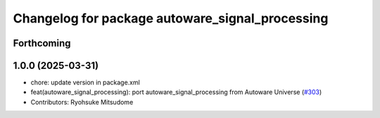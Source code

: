 ^^^^^^^^^^^^^^^^^^^^^^^^^^^^^^^^^^^^^^^^^^^^^^^^
Changelog for package autoware_signal_processing
^^^^^^^^^^^^^^^^^^^^^^^^^^^^^^^^^^^^^^^^^^^^^^^^

Forthcoming
-----------

1.0.0 (2025-03-31)
------------------
* chore: update version in package.xml
* feat(autoware_signal_processing): port autoware_signal_processing from Autoware Universe (`#303 <https://github.com/autowarefoundation/autoware_core/issues/303>`_)
* Contributors: Ryohsuke Mitsudome
